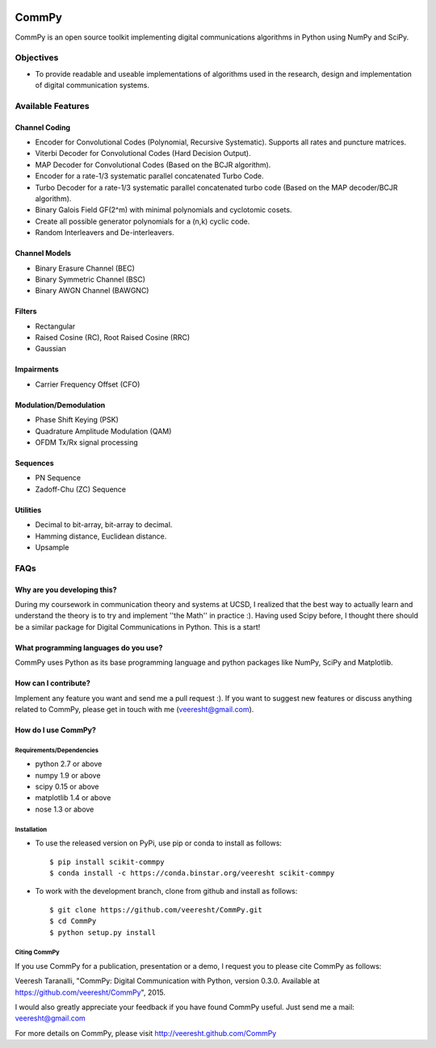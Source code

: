 .. -*- mode: rst -*-

.. image:: https://secure.travis-ci.org/veeresht/CommPy.png?branch=master
    :target: https://secure.travis-ci.org/veeresht/CommPy

.. image:: https://coveralls.io/repos/veeresht/CommPy/badge.svg
    :target: https://coveralls.io/r/veeresht/CommPy

.. image:: https://readthedocs.org/projects/commpy/badge/?version=latest
    :target: https://readthedocs.org/projects/commpy/?badge=latest


CommPy
======

CommPy is an open source toolkit implementing digital communications algorithms
in Python using NumPy and SciPy.

Objectives
----------
- To provide readable and useable implementations of algorithms used in the research, design and implementation of digital communication systems.

Available Features
------------------
Channel Coding
~~~~~~~~~~~~~~
- Encoder for Convolutional Codes (Polynomial, Recursive Systematic). Supports all rates and puncture matrices.
- Viterbi Decoder for Convolutional Codes (Hard Decision Output).
- MAP Decoder for Convolutional Codes (Based on the BCJR algorithm).
- Encoder for a rate-1/3 systematic parallel concatenated Turbo Code.
- Turbo Decoder for a rate-1/3 systematic parallel concatenated turbo code (Based on the MAP decoder/BCJR algorithm).
- Binary Galois Field GF(2^m) with minimal polynomials and cyclotomic cosets.
- Create all possible generator polynomials for a (n,k) cyclic code.
- Random Interleavers and De-interleavers.

Channel Models
~~~~~~~~~~~~~~
- Binary Erasure Channel (BEC)
- Binary Symmetric Channel (BSC)
- Binary AWGN Channel (BAWGNC)

Filters
~~~~~~~
- Rectangular
- Raised Cosine (RC), Root Raised Cosine (RRC)
- Gaussian

Impairments
~~~~~~~~~~~
- Carrier Frequency Offset (CFO)

Modulation/Demodulation
~~~~~~~~~~~~~~~~~~~~~~~
- Phase Shift Keying (PSK)
- Quadrature Amplitude Modulation (QAM)
- OFDM Tx/Rx signal processing

Sequences
~~~~~~~~~
- PN Sequence
- Zadoff-Chu (ZC) Sequence

Utilities
~~~~~~~~~
- Decimal to bit-array, bit-array to decimal.
- Hamming distance, Euclidean distance.
- Upsample

FAQs
----
Why are you developing this?
~~~~~~~~~~~~~~~~~~~~~~~~~~~~
During my coursework in communication theory and systems at UCSD, I realized that the best way to actually learn and understand the theory is to try and implement ''the Math'' in practice :). Having used Scipy before, I thought there should be a similar package for Digital Communications in Python. This is a start!

What programming languages do you use?
~~~~~~~~~~~~~~~~~~~~~~~~~~~~~~~~~~~~~~
CommPy uses Python as its base programming language and python packages like NumPy, SciPy and Matplotlib.

How can I contribute?
~~~~~~~~~~~~~~~~~~~~~
Implement any feature you want and send me a pull request :). If you want to suggest new features or discuss anything related to CommPy, please get in touch with me (veeresht@gmail.com).

How do I use CommPy?
~~~~~~~~~~~~~~~~~~~~
Requirements/Dependencies
^^^^^^^^^^^^^^^^^^^^^^^^^
- python 2.7 or above
- numpy 1.9 or above
- scipy 0.15 or above
- matplotlib 1.4 or above
- nose 1.3 or above

Installation
^^^^^^^^^^^^

- To use the released version on PyPi, use pip or conda to install as follows::

                $ pip install scikit-commpy
                $ conda install -c https://conda.binstar.org/veeresht scikit-commpy

- To work with the development branch, clone from github and install as follows::

                $ git clone https://github.com/veeresht/CommPy.git
                $ cd CommPy
                $ python setup.py install

Citing CommPy
^^^^^^^^^^^^^
If you use CommPy for a publication, presentation or a demo, I request you to please cite CommPy as follows:

Veeresh Taranalli, "CommPy: Digital Communication with Python, version 0.3.0. Available at https://github.com/veeresht/CommPy", 2015.

I would also greatly appreciate your feedback if you have found CommPy useful. Just send me a mail: veeresht@gmail.com

For more details on CommPy, please visit http://veeresht.github.com/CommPy
